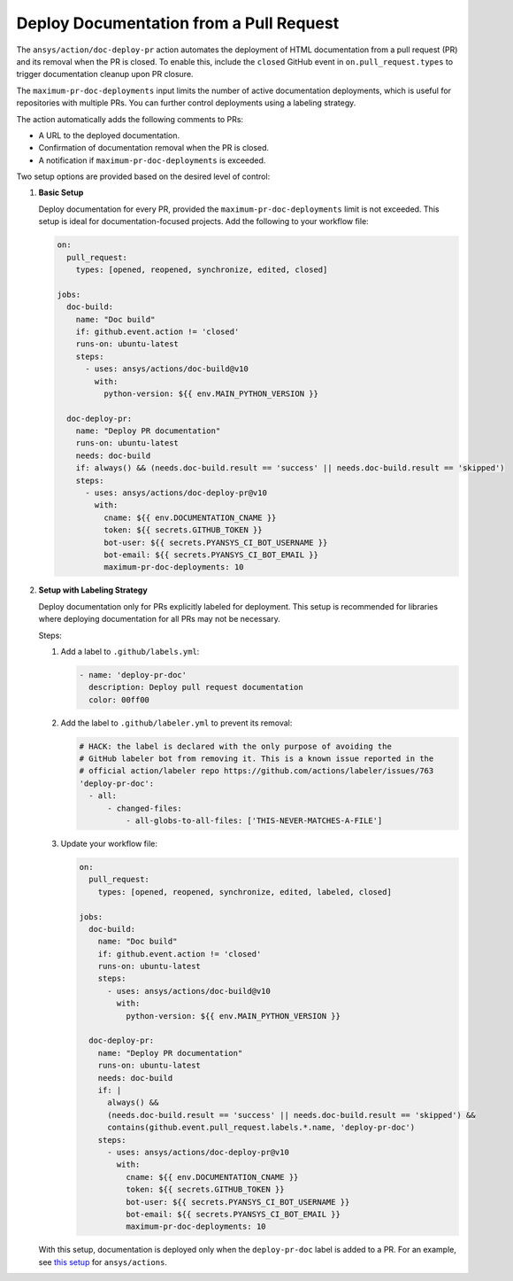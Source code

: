 .. _docs-deploy-pr-setup:

Deploy Documentation from a Pull Request
=========================================

The ``ansys/action/doc-deploy-pr`` action automates the deployment of HTML documentation from a pull
request (PR) and its removal when the PR is closed. To enable this, include the ``closed`` GitHub
event in ``on.pull_request.types`` to trigger documentation cleanup upon PR closure.

The ``maximum-pr-doc-deployments`` input limits the number of active documentation deployments, which
is useful for repositories with multiple PRs. You can further control deployments using a labeling
strategy.

The action automatically adds the following comments to PRs:

- A URL to the deployed documentation.
- Confirmation of documentation removal when the PR is closed.
- A notification if ``maximum-pr-doc-deployments`` is exceeded.

Two setup options are provided based on the desired level of control:

1. **Basic Setup**

   Deploy documentation for every PR, provided the ``maximum-pr-doc-deployments`` limit is not
   exceeded. This setup is ideal for documentation-focused projects. Add the following to your
   workflow file:

   .. code:: yaml

       on:
         pull_request:
           types: [opened, reopened, synchronize, edited, closed]

       jobs:
         doc-build:
           name: "Doc build"
           if: github.event.action != 'closed'
           runs-on: ubuntu-latest
           steps:
             - uses: ansys/actions/doc-build@v10
               with:
                 python-version: ${{ env.MAIN_PYTHON_VERSION }}

         doc-deploy-pr:
           name: "Deploy PR documentation"
           runs-on: ubuntu-latest
           needs: doc-build
           if: always() && (needs.doc-build.result == 'success' || needs.doc-build.result == 'skipped')
           steps:
             - uses: ansys/actions/doc-deploy-pr@v10
               with:
                 cname: ${{ env.DOCUMENTATION_CNAME }}
                 token: ${{ secrets.GITHUB_TOKEN }}
                 bot-user: ${{ secrets.PYANSYS_CI_BOT_USERNAME }}
                 bot-email: ${{ secrets.PYANSYS_CI_BOT_EMAIL }}
                 maximum-pr-doc-deployments: 10

2. **Setup with Labeling Strategy**

   Deploy documentation only for PRs explicitly labeled for deployment. This setup is recommended for
   libraries where deploying documentation for all PRs may not be necessary.

   Steps:

   1. Add a label to ``.github/labels.yml``:

      .. code:: yaml

          - name: 'deploy-pr-doc'
            description: Deploy pull request documentation
            color: 00ff00

   2. Add the label to ``.github/labeler.yml`` to prevent its removal:

      .. code:: yaml

          # HACK: the label is declared with the only purpose of avoiding the
          # GitHub labeler bot from removing it. This is a known issue reported in the
          # official action/labeler repo https://github.com/actions/labeler/issues/763
          'deploy-pr-doc':
            - all:
                - changed-files:
                    - all-globs-to-all-files: ['THIS-NEVER-MATCHES-A-FILE']

   3. Update your workflow file:

      .. code:: yaml

          on:
            pull_request:
              types: [opened, reopened, synchronize, edited, labeled, closed]

          jobs:
            doc-build:
              name: "Doc build"
              if: github.event.action != 'closed'
              runs-on: ubuntu-latest
              steps:
                - uses: ansys/actions/doc-build@v10
                  with:
                    python-version: ${{ env.MAIN_PYTHON_VERSION }}

            doc-deploy-pr:
              name: "Deploy PR documentation"
              runs-on: ubuntu-latest
              needs: doc-build
              if: |
                always() &&
                (needs.doc-build.result == 'success' || needs.doc-build.result == 'skipped') &&
                contains(github.event.pull_request.labels.*.name, 'deploy-pr-doc')
              steps:
                - uses: ansys/actions/doc-deploy-pr@v10
                  with:
                    cname: ${{ env.DOCUMENTATION_CNAME }}
                    token: ${{ secrets.GITHUB_TOKEN }}
                    bot-user: ${{ secrets.PYANSYS_CI_BOT_USERNAME }}
                    bot-email: ${{ secrets.PYANSYS_CI_BOT_EMAIL }}
                    maximum-pr-doc-deployments: 10

   With this setup, documentation is deployed only when the ``deploy-pr-doc`` label is added to a PR.
   For an example, see `this setup <https://github.com/ansys/actions/pull/802/files>`_ for
   ``ansys/actions``.